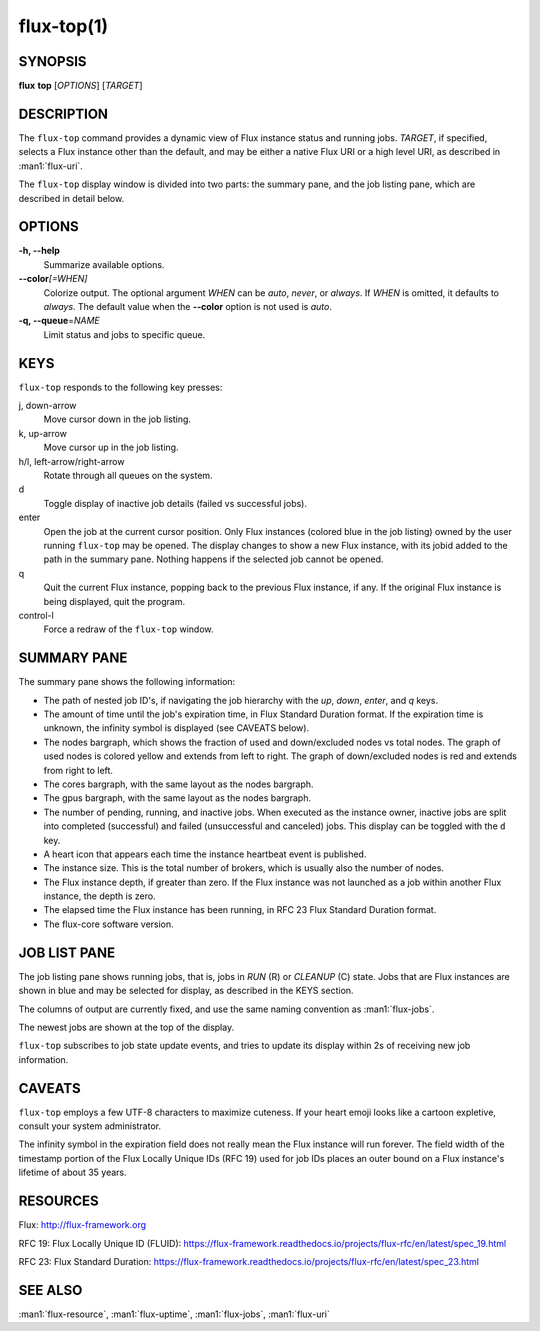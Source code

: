 .. flux-help-description: display running Flux jobs
.. flux-help-section: jobs

===========
flux-top(1)
===========


SYNOPSIS
========

**flux** **top** [*OPTIONS*] [*TARGET*]


DESCRIPTION
===========

The ``flux-top`` command provides a dynamic view of Flux instance status
and running jobs.  *TARGET*, if specified, selects a Flux instance other
than the default, and may be either a native Flux URI or a high level URI,
as described in :man1:`flux-uri`.

The ``flux-top`` display window is divided into two parts:  the summary pane,
and the job listing pane, which are described in detail below.


OPTIONS
=======

**-h, --help**
   Summarize available options.

**--color**\ *[=WHEN]*
   Colorize output.  The optional argument *WHEN* can be *auto*, *never*,
   or *always*.  If *WHEN* is omitted, it defaults to *always*. The default
   value when the **--color** option is not used is *auto*.

**-q, --queue**\ =\ *NAME*
   Limit status and jobs to specific queue.


KEYS
====

``flux-top`` responds to the following key presses:

j, down-arrow
   Move cursor down in the job listing.

k, up-arrow
   Move cursor up in the job listing.

h/l, left-arrow/right-arrow
   Rotate through all queues on the system.

d
   Toggle display of inactive job details (failed vs successful jobs).

enter
   Open the job at the current cursor position.  Only Flux instances (colored
   blue in the job listing) owned by the user running ``flux-top`` may be
   opened.  The display changes to show a new Flux instance, with its jobid
   added to the path in the summary pane.  Nothing happens if the selected
   job cannot be opened.

q
   Quit the current Flux instance, popping back to the previous Flux instance,
   if any.  If the original Flux instance is being displayed, quit the program.

control-l
   Force a redraw of the ``flux-top`` window.


SUMMARY PANE
============

The summary pane shows the following information:

- The path of nested job ID's, if navigating the job hierarchy with the *up*,
  *down*, *enter*, and *q* keys.

- The amount of time until the job's expiration time, in Flux Standard Duration
  format.  If the expiration time is unknown, the infinity symbol is
  displayed (see CAVEATS below).

- The nodes bargraph, which shows the fraction of used and down/excluded nodes
  vs total nodes.  The graph of used nodes is colored yellow and extends from
  left to right.  The graph of down/excluded nodes is red and extends from
  right to left.

- The cores bargraph, with the same layout as the nodes bargraph.

- The gpus bargraph, with the same layout as the nodes bargraph.

- The number of pending, running, and inactive jobs. When executed as the
  instance owner, inactive jobs are split into completed (successful) and
  failed (unsuccessful and canceled) jobs. This display can be toggled with
  the ``d`` key.

- A heart icon that appears each time the instance heartbeat event is
  published.

- The instance size.  This is the total number of brokers, which is usually
  also the number of nodes.

- The Flux instance depth, if greater than zero.  If the Flux instance was
  not launched as a job within another Flux instance, the depth is zero.

- The elapsed time the Flux instance has been running, in RFC 23 Flux Standard
  Duration format.

- The flux-core software version.


JOB LIST PANE
=============

The job listing pane shows running jobs, that is, jobs in *RUN* (R) or
*CLEANUP* (C) state.  Jobs that are Flux instances are shown in blue and
may be selected for display, as described in the KEYS section.

The columns of output are currently fixed, and use the same naming convention
as :man1:`flux-jobs`.

The newest jobs are shown at the top of the display.

``flux-top`` subscribes to job state update events, and tries to update its
display within 2s of receiving new job information.


CAVEATS
=======

``flux-top`` employs a few UTF-8 characters to maximize cuteness.  If your
heart emoji looks like a cartoon expletive, consult your system administrator.

The infinity symbol in the expiration field does not really mean the Flux
instance will run forever.  The field width of the timestamp portion of the
Flux Locally Unique IDs (RFC 19) used for job IDs places an outer bound on
a Flux instance's lifetime of about 35 years.


RESOURCES
=========

Flux: http://flux-framework.org

RFC 19: Flux Locally Unique ID (FLUID): https://flux-framework.readthedocs.io/projects/flux-rfc/en/latest/spec_19.html

RFC 23: Flux Standard Duration: https://flux-framework.readthedocs.io/projects/flux-rfc/en/latest/spec_23.html


SEE ALSO
========

:man1:`flux-resource`, :man1:`flux-uptime`, :man1:`flux-jobs`, :man1:`flux-uri`
